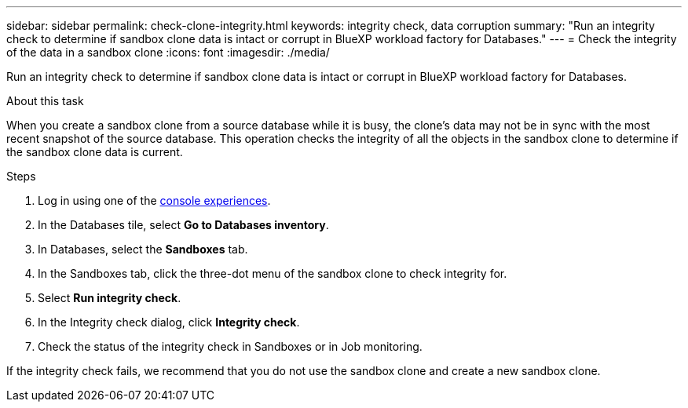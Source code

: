 ---
sidebar: sidebar
permalink: check-clone-integrity.html
keywords: integrity check, data corruption
summary: "Run an integrity check to determine if sandbox clone data is intact or corrupt in BlueXP workload factory for Databases."
---
= Check the integrity of the data in a sandbox clone
:icons: font
:imagesdir: ./media/

[.lead]
Run an integrity check to determine if sandbox clone data is intact or corrupt in BlueXP workload factory for Databases. 
 
.About this task
When you create a sandbox clone from a source database while it is busy, the clone's data may not be in sync with the most recent snapshot of the source database. This operation checks the integrity of all the objects in the sandbox clone to determine if the sandbox clone data is current. 

.Steps
. Log in using one of the link:https://docs.netapp.com/us-en/workload-setup-admin/console-experiences.html[console experiences^].
. In the Databases tile, select *Go to Databases inventory*.
. In Databases, select the *Sandboxes* tab. 
. In the Sandboxes tab, click the three-dot menu of the sandbox clone to check integrity for. 
. Select *Run integrity check*. 
. In the Integrity check dialog, click *Integrity check*. 
. Check the status of the integrity check in Sandboxes or in Job monitoring. 

If the integrity check fails, we recommend that you do not use the sandbox clone and create a new sandbox clone. 